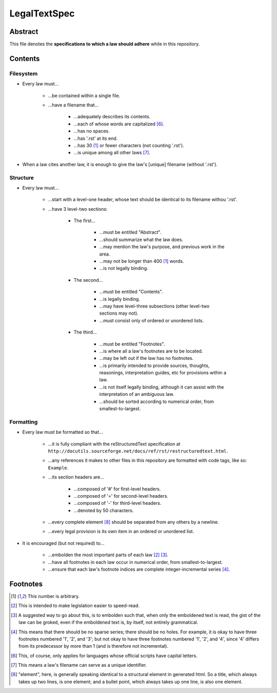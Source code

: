 LegalTextSpec
############################################################

Abstract
============================================================

This file denotes the **specifications to which a law should adhere** while in this repository.

Contents
============================================================

Filesystem
------------------------------------------------------------

- Every law must…

    - …be contained within a single file.

    - …have a filename that…

        - …adequately describes its contents.

        - …each of whose words are capitalized [6]_.

        - …has no spaces.

        - …has '.rst' at its end.

        - …has 30 [1]_ or fewer characters (not counting '.rst').

        - …is unique among all other laws [7]_.

- When a law cites another law, it is enough to give the law's [unique] filename (without '.rst').

Structure
------------------------------------------------------------

- Every law must…

    - …start with a level-one header, whose text should be identical to its filename withou '.rst'.

    - …have 3 level-two sections:

        - The first…

            - …must be entitled "Abstract".

            - …should summarize what the law does.

            - …may mention the law's purpose, and previous work in the area.

            - …may not be longer than 400 [1]_ words.

            - …is not legally binding.

        - The second…

            - …must be entitled "Contents".

            - …is legally binding.

            - …may have level-three subsections (other level-two sections may not).

            - …must consist only of ordered or unordered lists.

        - The third…

            - …must be entitled "Footnotes".

            - …is where all a law's footnotes are to be located.

            - …may be left out if the law has no footnotes.

            - …is primarily intended to provide sources, thoughts, reasonings, interpretation guides, etc for provisions within a law.

            - …is not itself legally binding, although it can assist with the interpretation of an ambiguous law.

            - …should be sorted according to numerical order, from smallest-to-largest.

Formatting
------------------------------------------------------------

- Every law must be formatted so that…

    - …it is fully compliant with the reStructuredText specification at ``http://docutils.sourceforge.net/docs/ref/rst/restructuredtext.html``.

    - …any references it makes to other files in this repository are formatted with code tags, like so:  ``Example``.

    - …its section headers are…

        - …composed of '#' for first-level headers.

        - …composed of '=' for second-level headers.

        - …composed of '-' for third-level headers.

        - …denoted by 50 characters.

    - …every complete element [8]_ should be separated from any others by a newline.

    - …every legal provision is its own item in an ordered or unordered list.

- It is encouraged (but not required) to…

    - …embolden the most important parts of each law [2]_ [3]_.

    - …have all footnotes in each law occur in numerical order, from smallest-to-largest.

    - …ensure that each law's footnote indices are complete integer-incremental series [4]_.

Footnotes
============================================================

.. [1]  This number is arbitrary.

.. [2]  This is intended to make legislation easier to speed-read.

.. [3]  A suggested way to go about this, is to embolden such that, when only the emboldened text is read, the gist of the law can be groked, even if the emboldened text is, by itself, not entirely grammatical.

.. [4]  This means that there should be no sparse series;  there should be no holes.  For example, it is okay to have three footnotes numbered '1', '2', and '3';  but not okay to have three footnotes numbered '1', '2', and '4', since '4' differs from its predecessor by more than 1 (and is therefore not incremental).

.. [6]  This, of course, only applies for languages whose official scripts have capital letters.

.. [7]  This means a law's filename can serve as a unique identifier.

.. [8]  "element", here, is generally speaking identical to a structural element in generated html.  So a title, which always takes up two lines, is one element;  and a bullet point, which always takes up one line, is also one element.
